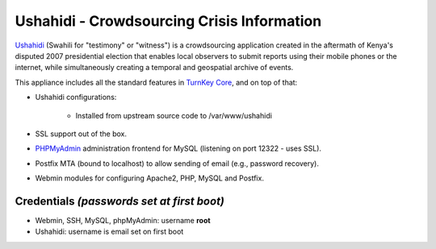 Ushahidi - Crowdsourcing Crisis Information
===========================================

`Ushahidi`_ (Swahili for "testimony" or "witness") is a crowdsourcing
application created in the aftermath of Kenya's disputed 2007
presidential election that enables local observers to submit reports
using their mobile phones or the internet, while simultaneously creating
a temporal and geospatial archive of events.

This appliance includes all the standard features in `TurnKey Core`_,
and on top of that:

- Ushahidi configurations:
   
   - Installed from upstream source code to /var/www/ushahidi

- SSL support out of the box.
- `PHPMyAdmin`_ administration frontend for MySQL (listening on port
  12322 - uses SSL).
- Postfix MTA (bound to localhost) to allow sending of email (e.g.,
  password recovery).
- Webmin modules for configuring Apache2, PHP, MySQL and Postfix.

Credentials *(passwords set at first boot)*
-------------------------------------------

-  Webmin, SSH, MySQL, phpMyAdmin: username **root**
-  Ushahidi: username is email set on first boot


.. _Ushahidi: http://ushahidi.com/
.. _TurnKey Core: http://www.turnkeylinux.org/core
.. _PHPMyAdmin: http://www.phpmyadmin.net
